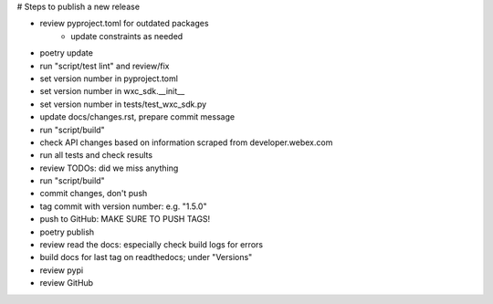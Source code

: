 # Steps to publish a new release

* review pyproject.toml for outdated packages
    * update constraints as needed
* poetry update
* run "script/test lint" and review/fix
* set version number in pyproject.toml
* set version number in wxc_sdk.__init__
* set version number in tests/test_wxc_sdk.py
* update docs/changes.rst, prepare commit message
* run "script/build"
* check API changes based on information scraped from developer.webex.com
* run all tests and check results
* review TODOs: did we miss anything
* run "script/build"
* commit changes, don't push
* tag commit with version number: e.g. "1.5.0"
* push to GitHub: MAKE SURE TO PUSH TAGS!

* poetry publish
* review read the docs: especially check build logs for errors
* build docs for last tag on readthedocs; under "Versions"
* review pypi
* review GitHub
